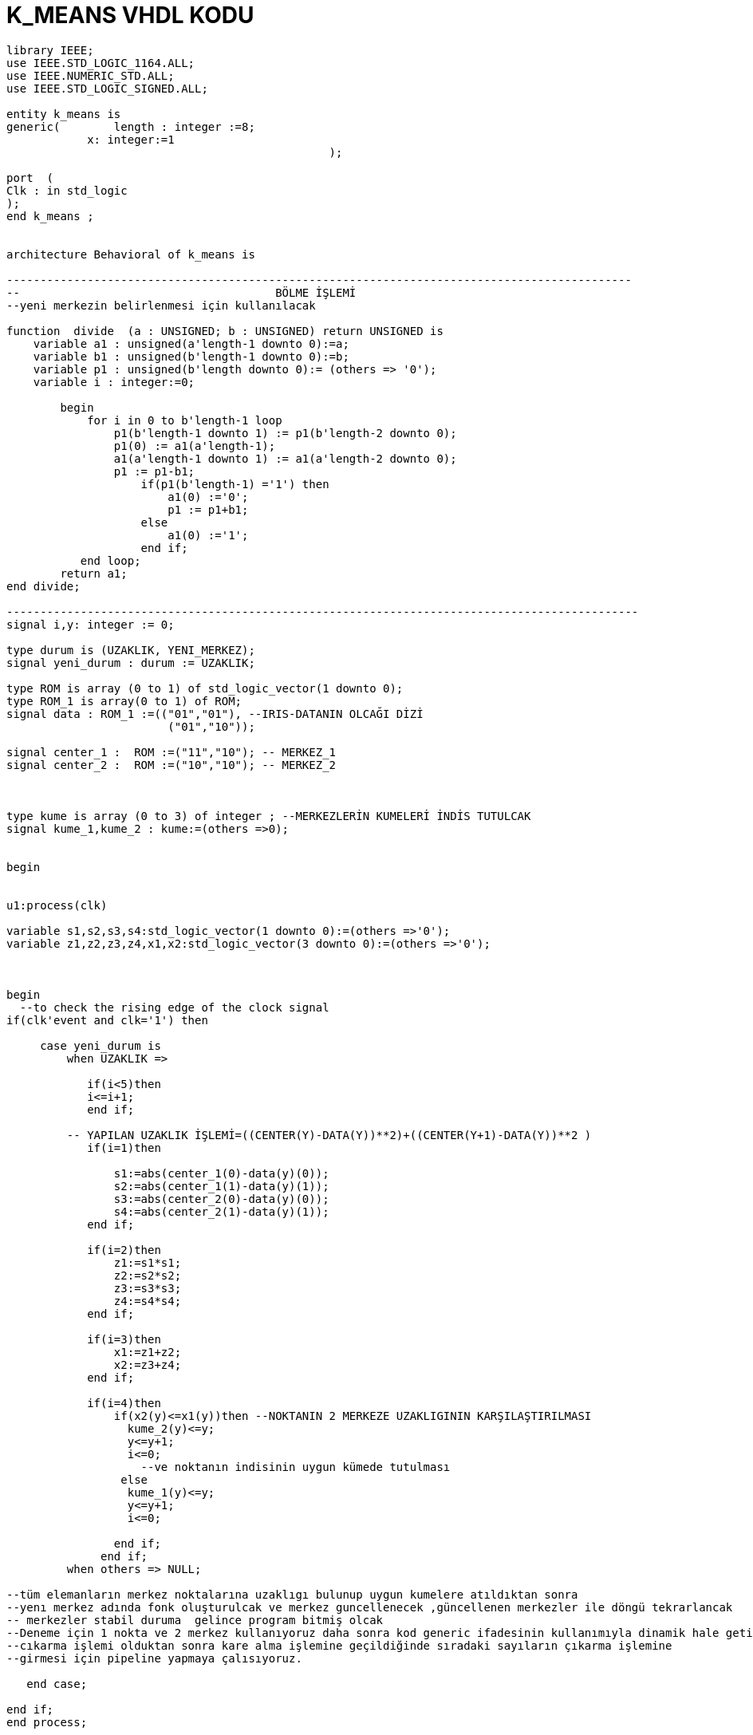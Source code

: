 =                            K_MEANS VHDL KODU +



[source,vhdl]
------------------------------------------------------------------------------------------------------
library IEEE;
use IEEE.STD_LOGIC_1164.ALL;
use IEEE.NUMERIC_STD.ALL; 
use IEEE.STD_LOGIC_SIGNED.ALL; 

entity k_means is
generic(	length : integer :=8;
            x: integer:=1
						);

port  (
Clk : in std_logic
);
end k_means ;


architecture Behavioral of k_means is

---------------------------------------------------------------------------------------------
--                                      BÖLME İŞLEMİ
--yeni merkezin belirlenmesi için kullanılacak

function  divide  (a : UNSIGNED; b : UNSIGNED) return UNSIGNED is
    variable a1 : unsigned(a'length-1 downto 0):=a;
    variable b1 : unsigned(b'length-1 downto 0):=b;
    variable p1 : unsigned(b'length downto 0):= (others => '0');
    variable i : integer:=0;

        begin
            for i in 0 to b'length-1 loop
                p1(b'length-1 downto 1) := p1(b'length-2 downto 0);
                p1(0) := a1(a'length-1);
                a1(a'length-1 downto 1) := a1(a'length-2 downto 0);
                p1 := p1-b1;
                    if(p1(b'length-1) ='1') then
                        a1(0) :='0';
                        p1 := p1+b1;
                    else
                        a1(0) :='1';
                    end if;
           end loop;
        return a1;
end divide;

----------------------------------------------------------------------------------------------
signal i,y: integer := 0;

type durum is (UZAKLIK, YENI_MERKEZ);
signal yeni_durum : durum := UZAKLIK;

type ROM is array (0 to 1) of std_logic_vector(1 downto 0); 
type ROM_1 is array(0 to 1) of ROM;
signal data : ROM_1 :=(("01","01"), --IRIS-DATANIN OLCAĞI DİZİ
                        ("01","10"));
 
signal center_1 :  ROM :=("11","10"); -- MERKEZ_1
signal center_2 :  ROM :=("10","10"); -- MERKEZ_2
 


type kume is array (0 to 3) of integer ; --MERKEZLERİN KUMELERİ İNDİS TUTULCAK
signal kume_1,kume_2 : kume:=(others =>0);


begin


u1:process(clk)
 
variable s1,s2,s3,s4:std_logic_vector(1 downto 0):=(others =>'0');
variable z1,z2,z3,z4,x1,x2:std_logic_vector(3 downto 0):=(others =>'0');


	
begin
  --to check the rising edge of the clock signal
if(clk'event and clk='1') then 
                                
     case yeni_durum is
         when UZAKLIK =>  
     
            if(i<5)then
            i<=i+1;
            end if;
            
         -- YAPILAN UZAKLIK İŞLEMİ=((CENTER(Y)-DATA(Y))**2)+((CENTER(Y+1)-DATA(Y))**2 ) 
            if(i=1)then
            
                s1:=abs(center_1(0)-data(y)(0));
                s2:=abs(center_1(1)-data(y)(1));
                s3:=abs(center_2(0)-data(y)(0));  
                s4:=abs(center_2(1)-data(y)(1));                        
            end if;
            
            if(i=2)then
                z1:=s1*s1; 
                z2:=s2*s2;
                z3:=s3*s3; 
                z4:=s4*s4;                                          
            end if;
            
            if(i=3)then           
                x1:=z1+z2; 
                x2:=z3+z4; 
            end if;
            
            if(i=4)then
                if(x2(y)<=x1(y))then --NOKTANIN 2 MERKEZE UZAKLIGININ KARŞILAŞTIRILMASI               
                  kume_2(y)<=y; 
                  y<=y+1;
                  i<=0;
                    --ve noktanın indisinin uygun kümede tutulması
                 else
                  kume_1(y)<=y;
                  y<=y+1;
                  i<=0;
                  
                end if;
              end if;
         when others => NULL;     
	 
--tüm elemanların merkez noktalarına uzaklıgı bulunup uygun kumelere atıldıktan sonra
--yenı merkez adında fonk oluşturulcak ve merkez guncellenecek ,güncellenen merkezler ile döngü tekrarlancak
-- merkezler stabil duruma  gelince program bitmiş olcak
--Deneme için 1 nokta ve 2 merkez kullanıyoruz daha sonra kod generic ifadesinin kullanımıyla dinamik hale getirilcek
--cıkarma işlemi olduktan sonra kare alma işlemine geçildiğinde sıradaki sayıların çıkarma işlemine 
--girmesi için pipeline yapmaya çalısıyoruz.  

   end case;                           
               
end if;
end process;


end Behavioral;


-------------------------------------------------------------------------------------------------------------------




